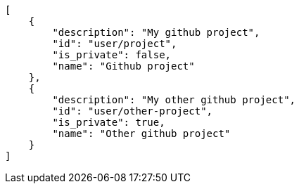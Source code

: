 [source,json]
----
[
    {
        "description": "My github project",
        "id": "user/project",
        "is_private": false,
        "name": "Github project"
    },
    {
        "description": "My other github project",
        "id": "user/other-project",
        "is_private": true,
        "name": "Other github project"
    }
]
----
